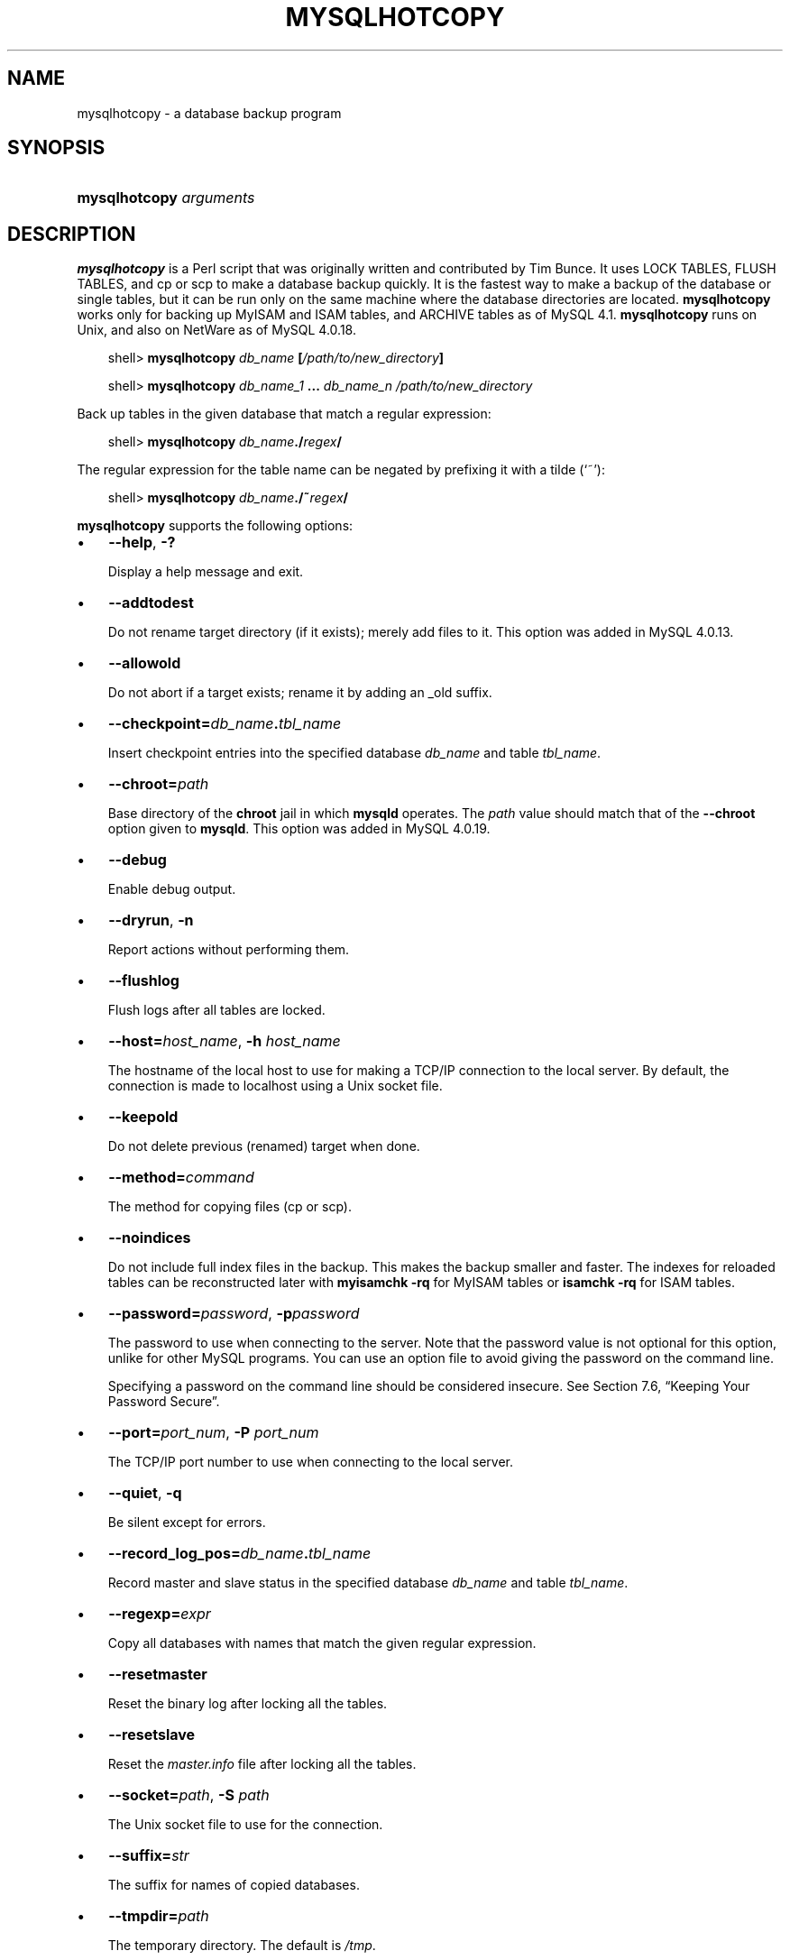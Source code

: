 .\"     Title: \fBmysqlhotcopy\fR
.\"    Author: 
.\" Generator: DocBook XSL Stylesheets v1.70.1 <http://docbook.sf.net/>
.\"      Date: 11/02/2006
.\"    Manual: MySQL Database System
.\"    Source: MySQL 4.1
.\"
.TH "\fBMYSQLHOTCOPY\fR" "1" "11/02/2006" "MySQL 4.1" "MySQL Database System"
.\" disable hyphenation
.nh
.\" disable justification (adjust text to left margin only)
.ad l
.SH "NAME"
mysqlhotcopy \- a database backup program
.SH "SYNOPSIS"
.HP 23
\fBmysqlhotcopy \fR\fB\fIarguments\fR\fR
.SH "DESCRIPTION"
.PP
\fBmysqlhotcopy\fR
is a Perl script that was originally written and contributed by Tim Bunce. It uses
LOCK TABLES,
FLUSH TABLES, and
cp
or
scp
to make a database backup quickly. It is the fastest way to make a backup of the database or single tables, but it can be run only on the same machine where the database directories are located.
\fBmysqlhotcopy\fR
works only for backing up
MyISAM
and
ISAM
tables, and
ARCHIVE
tables as of MySQL 4.1.
\fBmysqlhotcopy\fR
runs on Unix, and also on NetWare as of MySQL 4.0.18.
.sp
.RS 3n
.nf
shell> \fBmysqlhotcopy \fR\fB\fIdb_name\fR\fR\fB [\fR\fB\fI/path/to/new_directory\fR\fR\fB]\fR
.fi
.RE
.sp
.RS 3n
.nf
shell> \fBmysqlhotcopy \fR\fB\fIdb_name_1\fR\fR\fB ... \fR\fB\fIdb_name_n\fR\fR\fB \fR\fB\fI/path/to/new_directory\fR\fR
.fi
.RE
.PP
Back up tables in the given database that match a regular expression:
.sp
.RS 3n
.nf
shell> \fBmysqlhotcopy \fR\fB\fIdb_name\fR\fR\fB./\fR\fB\fIregex\fR\fR\fB/\fR
.fi
.RE
.PP
The regular expression for the table name can be negated by prefixing it with a tilde (\(oq~\(cq):
.sp
.RS 3n
.nf
shell> \fBmysqlhotcopy \fR\fB\fIdb_name\fR\fR\fB./~\fR\fB\fIregex\fR\fR\fB/\fR
.fi
.RE
.PP
\fBmysqlhotcopy\fR
supports the following options:
.TP 3n
\(bu
\fB\-\-help\fR,
\fB\-?\fR
.sp
Display a help message and exit.
.TP 3n
\(bu
\fB\-\-addtodest\fR
.sp
Do not rename target directory (if it exists); merely add files to it. This option was added in MySQL 4.0.13.
.TP 3n
\(bu
\fB\-\-allowold\fR
.sp
Do not abort if a target exists; rename it by adding an
_old
suffix.
.TP 3n
\(bu
\fB\-\-checkpoint=\fR\fB\fIdb_name\fR\fR\fB.\fR\fB\fItbl_name\fR\fR
.sp
Insert checkpoint entries into the specified database
\fIdb_name\fR
and table
\fItbl_name\fR.
.TP 3n
\(bu
\fB\-\-chroot=\fR\fB\fIpath\fR\fR
.sp
Base directory of the
\fBchroot\fR
jail in which
\fBmysqld\fR
operates. The
\fIpath\fR
value should match that of the
\fB\-\-chroot\fR
option given to
\fBmysqld\fR. This option was added in MySQL 4.0.19.
.TP 3n
\(bu
\fB\-\-debug\fR
.sp
Enable debug output.
.TP 3n
\(bu
\fB\-\-dryrun\fR,
\fB\-n\fR
.sp
Report actions without performing them.
.TP 3n
\(bu
\fB\-\-flushlog\fR
.sp
Flush logs after all tables are locked.
.TP 3n
\(bu
\fB\-\-host=\fR\fB\fIhost_name\fR\fR,
\fB\-h \fR\fB\fIhost_name\fR\fR
.sp
The hostname of the local host to use for making a TCP/IP connection to the local server. By default, the connection is made to
localhost
using a Unix socket file.
.TP 3n
\(bu
\fB\-\-keepold\fR
.sp
Do not delete previous (renamed) target when done.
.TP 3n
\(bu
\fB\-\-method=\fR\fB\fIcommand\fR\fR
.sp
The method for copying files (cp
or
scp).
.TP 3n
\(bu
\fB\-\-noindices\fR
.sp
Do not include full index files in the backup. This makes the backup smaller and faster. The indexes for reloaded tables can be reconstructed later with
\fBmyisamchk \-rq\fR
for
MyISAM
tables or
\fBisamchk \-rq\fR
for
ISAM
tables.
.TP 3n
\(bu
\fB\-\-password=\fR\fB\fIpassword\fR\fR,
\fB\-p\fR\fB\fIpassword\fR\fR
.sp
The password to use when connecting to the server. Note that the password value is not optional for this option, unlike for other MySQL programs. You can use an option file to avoid giving the password on the command line.
.sp
Specifying a password on the command line should be considered insecure. See
Section\ 7.6, \(lqKeeping Your Password Secure\(rq.
.TP 3n
\(bu
\fB\-\-port=\fR\fB\fIport_num\fR\fR,
\fB\-P \fR\fB\fIport_num\fR\fR
.sp
The TCP/IP port number to use when connecting to the local server.
.TP 3n
\(bu
\fB\-\-quiet\fR,
\fB\-q\fR
.sp
Be silent except for errors.
.TP 3n
\(bu
\fB\-\-record_log_pos=\fR\fB\fIdb_name\fR\fR\fB.\fR\fB\fItbl_name\fR\fR
.sp
Record master and slave status in the specified database
\fIdb_name\fR
and table
\fItbl_name\fR.
.TP 3n
\(bu
\fB\-\-regexp=\fR\fB\fIexpr\fR\fR
.sp
Copy all databases with names that match the given regular expression.
.TP 3n
\(bu
\fB\-\-resetmaster\fR
.sp
Reset the binary log after locking all the tables.
.TP 3n
\(bu
\fB\-\-resetslave\fR
.sp
Reset the
\fImaster.info\fR
file after locking all the tables.
.TP 3n
\(bu
\fB\-\-socket=\fR\fB\fIpath\fR\fR,
\fB\-S \fR\fB\fIpath\fR\fR
.sp
The Unix socket file to use for the connection.
.TP 3n
\(bu
\fB\-\-suffix=\fR\fB\fIstr\fR\fR
.sp
The suffix for names of copied databases.
.TP 3n
\(bu
\fB\-\-tmpdir=\fR\fB\fIpath\fR\fR
.sp
The temporary directory. The default is
\fI/tmp\fR.
.TP 3n
\(bu
\fB\-\-user=\fR\fB\fIuser_name\fR\fR,
\fB\-u \fR\fB\fIuser_name\fR\fR
.sp
The MySQL username to use when connecting to the server.
.sp
.RE
.PP
\fBmysqlhotcopy\fR
reads the
[client]
and
[mysqlhotcopy]
option groups from option files.
.PP
To execute
\fBmysqlhotcopy\fR, you must have access to the files for the tables that you are backing up, the
SELECT
privilege for those tables, the
RELOAD
privilege (to be able to execute
FLUSH TABLES), and the
LOCK TABLES
privilege (to be able to lock the tables).
.PP
Use
perldoc
for additional
\fBmysqlhotcopy\fR
documentation, including information about the structure of the tables needed for the
\fB\-\-checkpoint\fR
and
\fB\-\-record_log_pos\fR
options:
.sp
.RS 3n
.nf
shell> \fBperldoc mysqlhotcopy\fR
.fi
.RE
.SH "COPYRIGHT"
.PP
Copyright 1997\-2006 MySQL AB
.PP
This documentation is NOT distributed under a GPL license. Use of this documentation is subject to the following terms: You may create a printed copy of this documentation solely for your own personal use. Conversion to other formats is allowed as long as the actual content is not altered or edited in any way. You shall not publish or distribute this documentation in any form or on any media, except if you distribute the documentation in a manner similar to how MySQL disseminates it (that is, electronically for download on a Web site with the software) or on a CD\-ROM or similar medium, provided however that the documentation is disseminated together with the software on the same medium. Any other use, such as any dissemination of printed copies or use of this documentation, in whole or in part, in another publication, requires the prior written consent from an authorized representative of MySQL AB. MySQL AB reserves any and all rights to this documentation not expressly granted above.
.PP
Please email
<docs@mysql.com>
for more information.
.SH "SEE ALSO"
isamchk(1),
isamlog(1),
msql2mysql(1),
myisam_ftdump(1),
myisamchk(1),
myisamlog(1),
myisampack(1),
mysql(1),
mysql.server(1),
mysql_config(1),
mysql_explain_log(1),
mysql_fix_privilege_tables(1),
mysql_zap(1),
mysqlaccess(1),
mysqladmin(1),
mysqlbinlog(1),
mysqlcheck(1),
mysqld(1),
mysqld(8),
mysqld_multi(1),
mysqld_safe(1),
mysqldump(1),
mysqlimport(1),
mysqlshow(1),
pack_isam(1),
perror(1),
replace(1),
safe_mysqld(1)
.P
For more information, please refer to the MySQL Reference Manual,
which may already be installed locally and which is also available
online at http://dev.mysql.com/doc/.
.SH AUTHOR
MySQL AB (http://www.mysql.com/).
This software comes with no warranty.
